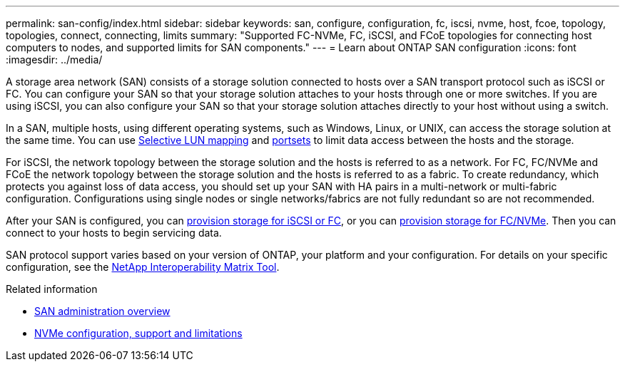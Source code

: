 ---
permalink: san-config/index.html
sidebar: sidebar
keywords: san, configure, configuration, fc, iscsi, nvme, host, fcoe, topology, topologies, connect, connecting, limits
summary: "Supported FC-NVMe, FC, iSCSI, and FCoE topologies for connecting host computers to nodes, and supported limits for SAN components."
---
= Learn about ONTAP SAN configuration
:icons: font
:imagesdir: ../media/

[.lead]
A storage area network (SAN) consists of a storage solution connected to hosts over a SAN transport protocol such as iSCSI or FC. You can configure your SAN so that your storage solution attaches to your hosts through one or more switches.  If you are using iSCSI, you can also configure your SAN so that your storage solution attaches directly to your host without using a switch.  

In a SAN, multiple hosts, using different operating systems, such as Windows, Linux, or UNIX, can access the storage solution at the same time.  You can use link:../san-admin/selective-lun-map-concept.html[Selective LUN mapping] and link:../san-admin/create-port-sets-binding-igroups-task.html[portsets] to limit data access between the hosts and the storage.

For iSCSI, the network topology between the storage solution and the hosts is referred to as a network.  For FC, FC/NVMe and FCoE the network topology between the storage solution and the hosts is referred to as a fabric. To create redundancy, which protects you against loss of data access, you should set up your SAN with HA pairs in a multi-network or multi-fabric configuration.  Configurations using single nodes or single networks/fabrics are not fully redundant so are not recommended.  

After your SAN is configured, you can link:../san-admin/provision-storage.html[provision storage for iSCSI or FC], or you can link:../san-admin/create-nvme-namespace-subsystem-task.html[provision storage for FC/NVMe].  Then you can connect to your hosts to begin servicing data.

SAN protocol support varies based on your version of ONTAP, your platform and your configuration. For details on your specific configuration, see the link:https://imt.netapp.com/matrix/[NetApp Interoperability Matrix Tool^]. 


.Related information

* link:../san-admin/index.html[SAN administration overview]
* link:../nvme/support-limitations.html[NVMe configuration, support and limitations]

// 2024 Mar 05, Jira 1680
// BURT 1448684, 10 JAN 2022
